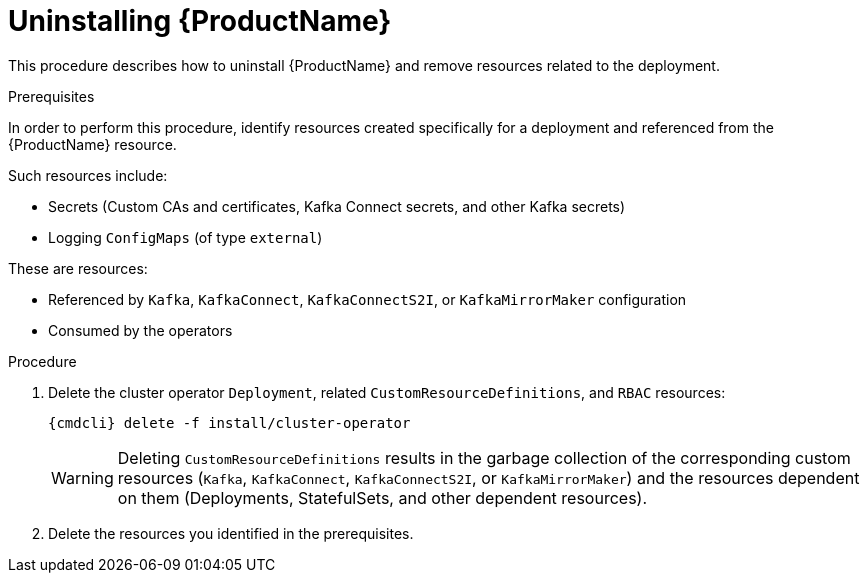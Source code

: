 // This module is included in the following assemblies:
//
// master.adoc

[id='uninstalling-{context}']
= Uninstalling {ProductName}

This procedure describes how to uninstall {ProductName} and remove resources related to the deployment.

.Prerequisites

In order to perform this procedure, identify resources created specifically for a deployment and referenced from the {ProductName} resource.

Such resources include:

* Secrets (Custom CAs and certificates, Kafka Connect secrets, and other Kafka secrets)
* Logging `ConfigMaps` (of type `external`)

These are resources:

* Referenced by `Kafka`, `KafkaConnect`, `KafkaConnectS2I`, or `KafkaMirrorMaker` configuration
* Consumed by the operators

.Procedure

. Delete the cluster operator `Deployment`, related `CustomResourceDefinitions`, and `RBAC` resources:
+
[options="nowrap",subs="+quotes,attributes"]
----
{cmdcli} delete -f install/cluster-operator
----
+
WARNING: Deleting `CustomResourceDefinitions` results in the garbage collection of the corresponding custom resources (`Kafka`, `KafkaConnect`, `KafkaConnectS2I`, or `KafkaMirrorMaker`) and the resources dependent on them (Deployments, StatefulSets, and other dependent resources).

. Delete the resources you identified in the prerequisites.
